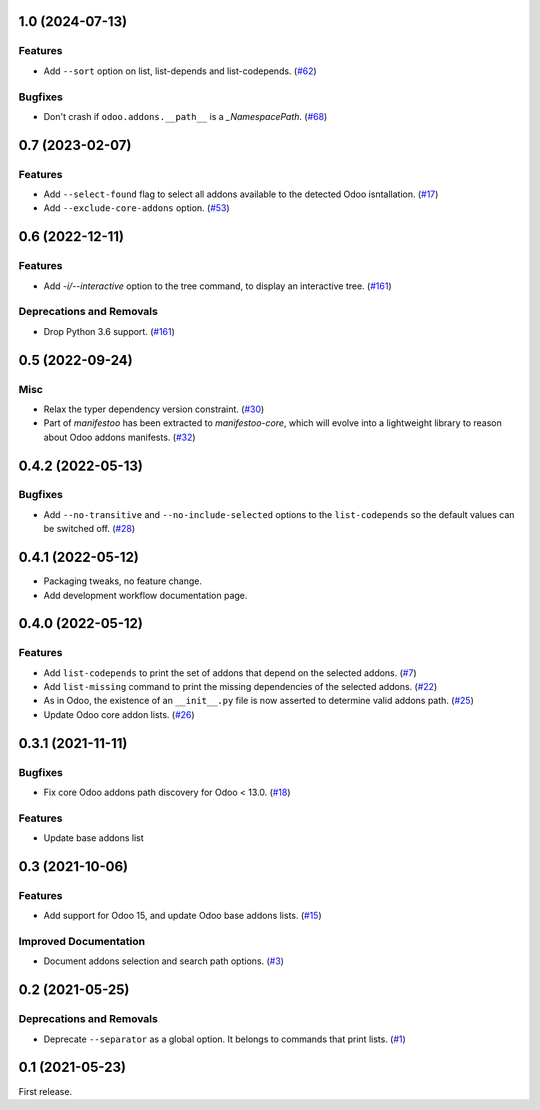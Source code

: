 1.0 (2024-07-13)
================

Features
--------

- Add ``--sort`` option on list, list-depends and list-codepends. (`#62 <https://github.com/acsone/manifestoo/issues/62>`_)


Bugfixes
--------

- Don't crash if ``odoo.addons.__path__`` is a `_NamespacePath`. (`#68 <https://github.com/acsone/manifestoo/issues/68>`_)


0.7 (2023-02-07)
================

Features
--------

- Add ``--select-found`` flag to select all addons available to the detected Odoo isntallation. (`#17 <https://github.com/acsone/manifestoo/issues/17>`_)
- Add ``--exclude-core-addons`` option. (`#53 <https://github.com/acsone/manifestoo/issues/53>`_)


0.6 (2022-12-11)
================

Features
--------

- Add `-i/--interactive` option to the tree command, to display an interactive tree. (`#161 <https://github.com/acsone/manifestoo/issues/161>`_)


Deprecations and Removals
-------------------------

- Drop Python 3.6 support. (`#161 <https://github.com/acsone/manifestoo/issues/161>`_)


0.5 (2022-09-24)
================

Misc
----

- Relax the typer dependency version constraint. (`#30 <https://github.com/acsone/manifestoo/issues/30>`_)
- Part of `manifestoo` has been extracted to `manifestoo-core`, which will evolve into
  a lightweight library to reason about Odoo addons manifests. (`#32 <https://github.com/acsone/manifestoo/issues/32>`_)


0.4.2 (2022-05-13)
==================

Bugfixes
--------

- Add ``--no-transitive`` and ``--no-include-selected`` options to the ``list-codepends``
  so the default values can be switched off. (`#28 <https://github.com/acsone/manifestoo/issues/28>`_)


0.4.1 (2022-05-12)
==================

- Packaging tweaks, no feature change.
- Add development workflow documentation page.

0.4.0 (2022-05-12)
==================

Features
--------

- Add ``list-codepends`` to print the set of addons that depend on the selected addons. (`#7 <https://github.com/acsone/manifestoo/issues/7>`_)
- Add ``list-missing`` command to print the missing dependencies of the selected addons. (`#22 <https://github.com/acsone/manifestoo/issues/22>`_)
- As in Odoo, the existence of an ``__init__.py`` file is now asserted to determine valid addons path. (`#25 <https://github.com/acsone/manifestoo/issues/25>`_)
- Update Odoo core addon lists. (`#26 <https://github.com/acsone/manifestoo/issues/26>`_)


0.3.1 (2021-11-11)
==================

Bugfixes
--------

- Fix core Odoo addons path discovery for Odoo < 13.0. (`#18 <https://github.com/acsone/manifestoo/issues/18>`_)

Features
--------

- Update base addons list


0.3 (2021-10-06)
================

Features
--------

- Add support for Odoo 15, and update Odoo base addons lists. (`#15 <https://github.com/acsone/manifestoo/issues/15>`_)


Improved Documentation
----------------------

- Document addons selection and search path options. (`#3 <https://github.com/acsone/manifestoo/issues/3>`_)


0.2 (2021-05-25)
================

Deprecations and Removals
-------------------------

- Deprecate ``--separator`` as a global option. It belongs to commands that print
  lists. (`#1 <https://github.com/acsone/manifestoo/issues/1>`_)


0.1 (2021-05-23)
================

First release.
